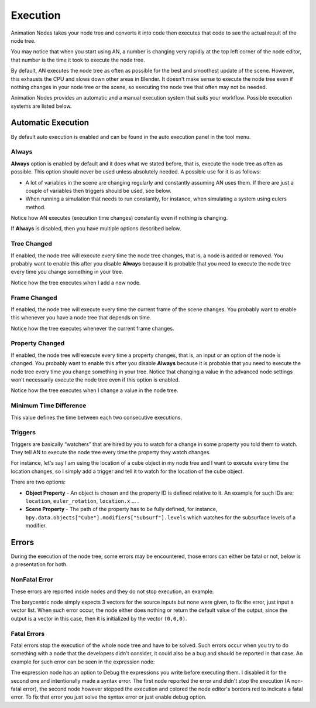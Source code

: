 *********
Execution
*********

Animation Nodes takes your node tree and converts it into code then executes that code to see the actual result of the node tree.

You may notice that when you start using AN, a number is changing very rapidly at the top left corner of the node editor, that number is the time it took to execute the node tree.

By default, AN executes the node tree as often as possible for the best and smoothest update of the scene. However, this exhausts the CPU and slows down other areas in Blender. It doesn't make sense to execute the node tree even if nothing changes in your node tree or the scene, so executing the node tree that often may not be needed.

Animation Nodes provides an automatic and a manual execution system that suits your workflow. Possible execution systems are listed below.

Automatic Execution
===================

By default auto execution is enabled and can be found in the auto execution panel in the tool menu.

Always
------

**Always** option is enabled by default and it does what we stated before, that is, execute the node tree as often as possible. This option should never be used unless absolutely needed. A possible use for it is as follows:

- A lot of variables in the scene are changing regularly and constantly assuming AN uses them. If there are just a couple of variables then triggers should be used, see below.
- When running a simulation that needs to run constantly, for instance, when simulating a system using eulers method.

.. image:: gifs/always.gif

Notice how AN executes (execution time changes) constantly even if nothing is changing.

If **Always** is disabled, then you have multiple options described below.

Tree Changed
------------

If enabled, the node tree will execute every time the node tree changes, that is, a node is added or removed. You probably want to enable this after you disable **Always** because it is probable that you need to execute the node tree every time you change something in your tree.

.. image:: gifs/tree_changed.gif

Notice how the tree executes when I add a new node.

Frame Changed
-------------

If enabled, the node tree will execute every time the current frame of the scene changes. You probably want to enable this whenever you have a node tree that depends on time.

.. image:: gifs/frame_changed.gif

Notice how the tree executes whenever the current frame changes.

Property Changed
----------------

If enabled, the node tree will execute every time a property changes, that is, an input or an option of the node is changed. You probably want to enable this after you disable **Always** because it is probable that you need to execute the node tree every time you change something in your tree. Notice that changing a value in the advanced node settings won't necessarily execute the node tree even if this option is enabled.

.. image:: gifs/property_changed.gif

Notice how the tree executes when I change a value in the node tree.

Minimum Time Difference
-----------------------

This value defines the time between each two consecutive executions.

Triggers
--------

Triggers are basically “watchers” that are hired by you to watch for a change in some property you told them to watch. They tell AN to execute the node tree every time the property they watch changes.

For instance, let's say I am using the location of a cube object in my node tree and I want to execute every time the location changes, so I simply add a trigger and tell it to watch for the location of the cube object.

.. image:: gifs/triggers.gif

There are two options:

- **Object Property** - An object is chosen and the property ID is defined relative to it. An example for such IDs are: ``location``, ``euler_rotation``, ``location.x`` ... .
- **Scene Property** - The path of the property has to be fully defined, for instance, ``bpy.data.objects["Cube"].modifiers["Subsurf"].levels`` which watches for the subsurface levels of a modifier.

Errors
======

During the execution of the node tree, some errors may be encountered, those errors can either be fatal or not, below is a presentation for both.

NonFatal Error
--------------

These errors are reported inside nodes and they do not stop execution, an example:

.. image:: images/nonfatal-errors.png

The barycentric node simply expects 3 vectors for the source inputs but none were given, to fix the error, just input a vector list. When such error occur, the node either does nothing or return the default value of the output, since the output is a vector in this case, then it is initialized by the vector ``(0,0,0)``.

Fatal Errors
------------

Fatal errors stop the execution of the whole node tree and have to be solved. Such errors occur when you try to do something with a node that the developers didn't consider, it could also be a bug and should be reported in that case. An example for such error can be seen in the expression node:

.. image:: images/fatal_error.png

The expression node has an option to Debug the expressions you write before executing them. I disabled it for the second one and intentionally made a syntax error. The first node reported the error and didn't stop the execution (A non-fatal error), the second node however stopped the execution and colored the node editor's borders red to indicate a fatal error. To fix that error you just solve the syntax error or just enable debug option.
